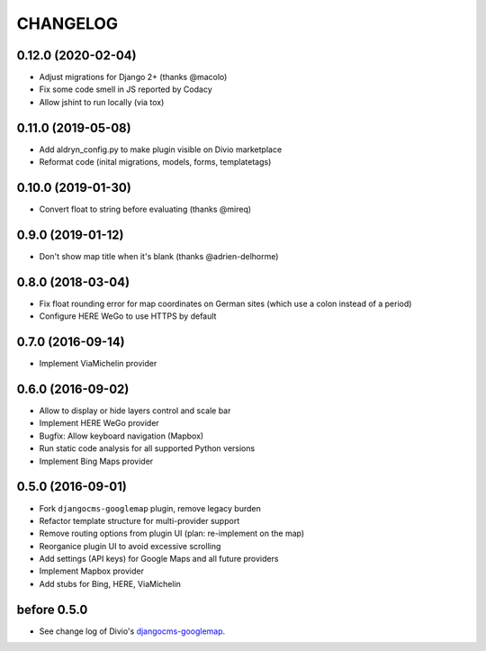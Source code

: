 CHANGELOG
=========

0.12.0 (2020-02-04)
-------------------

- Adjust migrations for Django 2+ (thanks @macolo)
- Fix some code smell in JS reported by Codacy
- Allow jshint to run locally (via tox)

0.11.0 (2019-05-08)
-------------------

- Add aldryn_config.py to make plugin visible on Divio marketplace
- Reformat code (inital migrations, models, forms, templatetags)

0.10.0 (2019-01-30)
-------------------

- Convert float to string before evaluating (thanks @mireq)

0.9.0 (2019-01-12)
------------------

- Don't show map title when it's blank (thanks @adrien-delhorme)

0.8.0 (2018-03-04)
------------------

- Fix float rounding error for map coordinates on German sites (which use
  a colon instead of a period)
- Configure HERE WeGo to use HTTPS by default

0.7.0 (2016-09-14)
------------------

- Implement ViaMichelin provider

0.6.0 (2016-09-02)
------------------

- Allow to display or hide layers control and scale bar
- Implement HERE WeGo provider
- Bugfix: Allow keyboard navigation (Mapbox)
- Run static code analysis for all supported Python versions
- Implement Bing Maps provider

0.5.0 (2016-09-01)
------------------

- Fork ``djangocms-googlemap`` plugin, remove legacy burden
- Refactor template structure for multi-provider support
- Remove routing options from plugin UI (plan: re-implement on the map)
- Reorganice plugin UI to avoid excessive scrolling
- Add settings (API keys) for Google Maps and all future providers
- Implement Mapbox provider
- Add stubs for Bing, HERE, ViaMichelin

before 0.5.0
------------

- See change log of Divio's djangocms-googlemap_.

.. _djangocms-googlemap: https://github.com/divio/djangocms-googlemap/blob/master/CHANGELOG.rst
